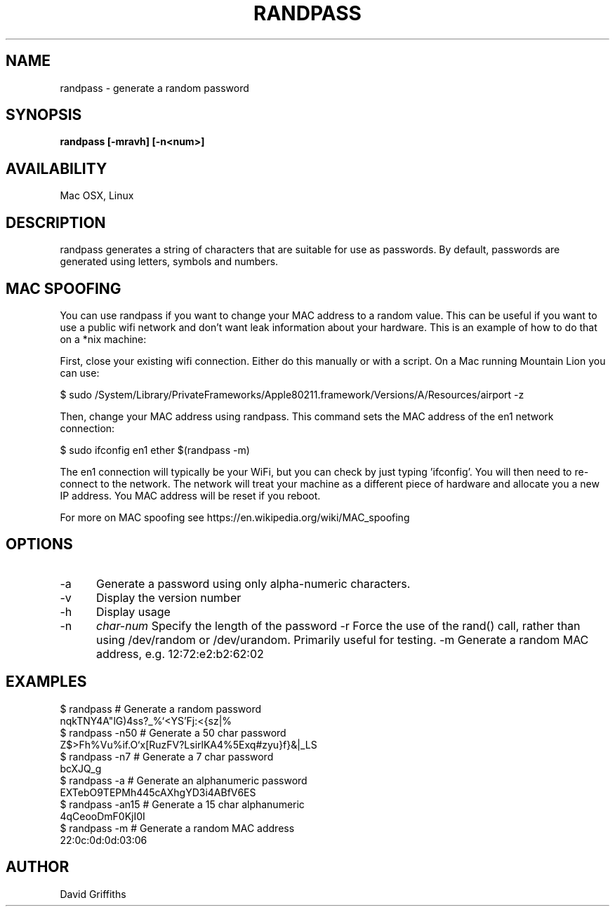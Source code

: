 .TH RANDPASS 1 29/March/2013
.SH NAME
randpass - generate a random password
.SH SYNOPSIS
.B randpass [-mravh] [-n<num>]
.SH AVAILABILITY
Mac OSX, Linux
.SH DESCRIPTION
randpass generates a string of characters that are suitable for use as passwords. By default, passwords are generated using letters,
symbols and numbers.
.SH MAC SPOOFING
You can use randpass if you want to change your MAC address to a random value. This can be useful if you want to use a public wifi network and don't want leak information about your hardware. This is an example of how to do that on a *nix machine:

First, close your existing wifi connection. Either do this manually or with a script. On a Mac running Mountain Lion you can use:

 $ sudo /System/Library/PrivateFrameworks/Apple80211.framework/Versions/A/Resources/airport -z

Then, change your MAC address using randpass. This command sets the MAC address of the en1 network connection:

 $ sudo ifconfig en1 ether $(randpass -m)

The en1 connection will typically be your WiFi, but you can check by just typing 'ifconfig'. You will then need to re-connect to the network. The network will treat your machine as a different piece of hardware and allocate you a new IP address. You MAC address will be reset if you reboot.

For more on MAC spoofing see https://en.wikipedia.org/wiki/MAC_spoofing
.SH OPTIONS
.TP 5
-a
Generate a password using only alpha-numeric characters.
.TP 5
-v
Display the version number
.TP 5
-h
Display usage
.TP 5
-n
.I char-num
Specify the length of the password
-r
Force the use of the rand() call, rather than using /dev/random or /dev/urandom. Primarily useful for testing.
-m
Generate a random MAC address, e.g. 12:72:e2:b2:62:02
.SH EXAMPLES

 $ randpass                             # Generate a random password
 nqkTNY4A"lG)4ss?_%`<YS'Fj:<{sz|%
 $ randpass -n50                        # Generate a 50 char password
 Z$>Fh%Vu%if.O`x[RuzFV?LsirlKA4\zB%5Exq#zyu}f}&|_LS
 $ randpass -n7                         # Generate a 7 char password
 bcXJQ_g
 $ randpass -a                          # Generate an alphanumeric password
 EXTebO9TEPMh445cAXhgYD3i4ABfV6ES
 $ randpass -an15                       # Generate a 15 char alphanumeric
 4qCeooDmF0KjI0I
 $ randpass -m                          # Generate a random MAC address
 22:0c:0d:0d:03:06
.SH AUTHOR
David Griffiths
